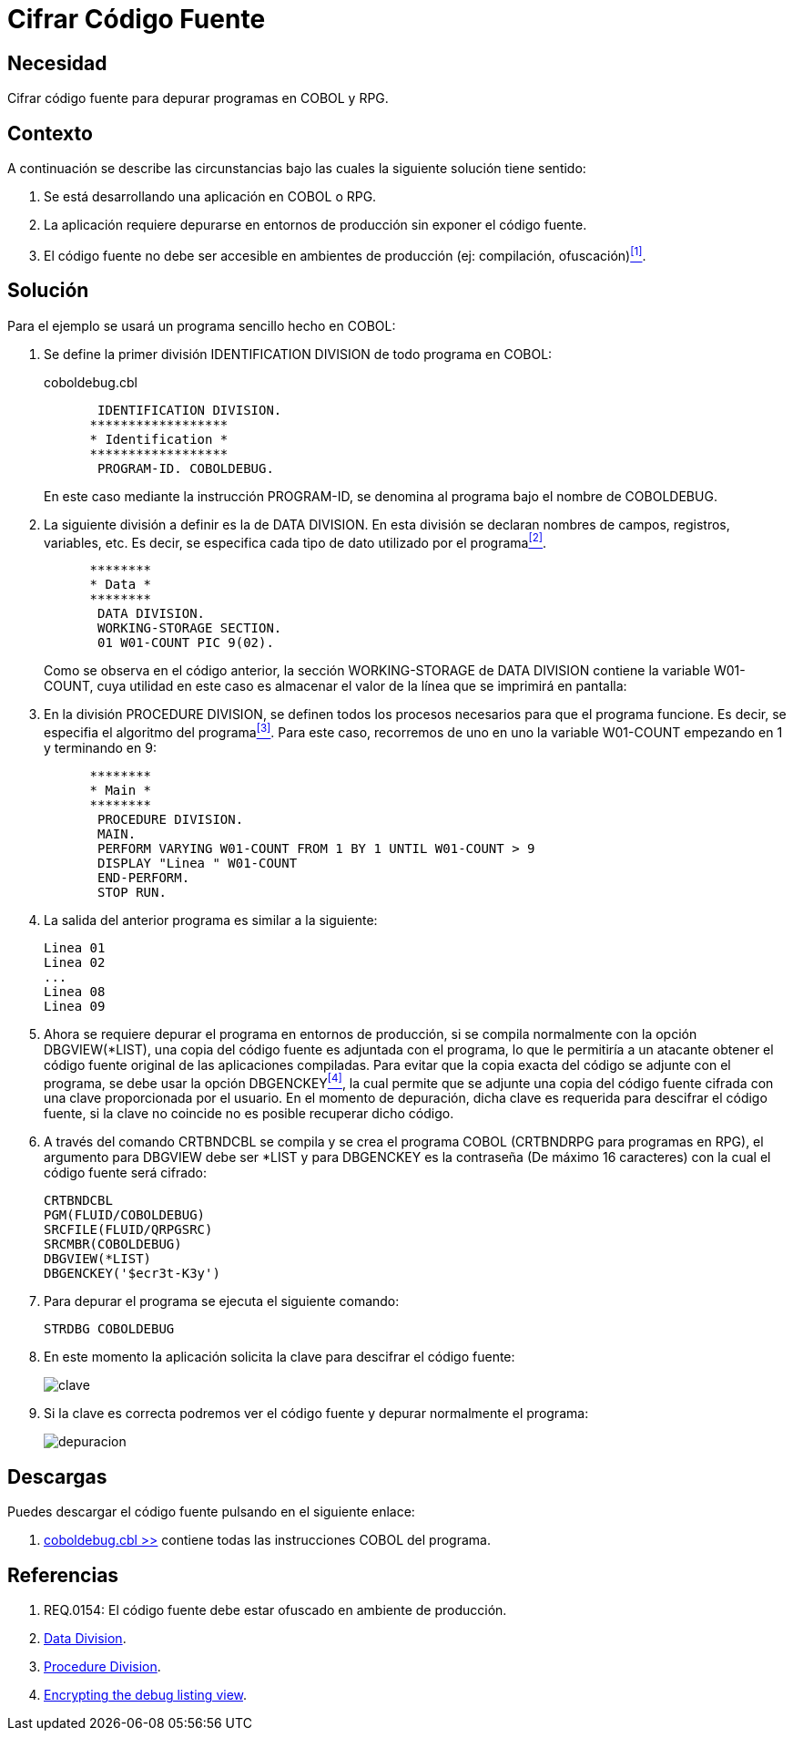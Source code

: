 :slug: defends/cobol/cifrar-codigo-fuente/
:category: cobol
:description: Nuestros ethical hackers explican cómo evitar vulnerabilidades de seguridad mediante la programación segura en cobol al cifrar el código fuente de la aplicación. El código fuente contiene información del funcionamiento de la aplicación y le permite a los atacantes identificar vulnerabilidades.
:keywords: Cobol, RPG, Seguridad, Cifrar, Código Fuente, Producción.
:defends: yes

= Cifrar Código Fuente

== Necesidad

Cifrar código fuente para depurar programas en +COBOL+ y +RPG+.

== Contexto

A continuación se describe las circunstancias 
bajo las cuales la siguiente solución tiene sentido:

. Se está desarrollando una aplicación en +COBOL+ o +RPG+.

. La aplicación requiere depurarse 
en entornos de producción 
sin exponer el código fuente.

. El código fuente no debe ser accesible 
en ambientes de producción (ej: compilación, ofuscación)<<r1,^[1]^>>.

== Solución

Para el ejemplo se usará un programa sencillo hecho en +COBOL+:

. Se define la primer división +IDENTIFICATION DIVISION+ 
de todo programa en +COBOL+:
+
.coboldebug.cbl
[source,cobol,linenums]
----
       IDENTIFICATION DIVISION.
      ******************
      * Identification *
      ******************
       PROGRAM-ID. COBOLDEBUG.
----
+
En este caso mediante la instrucción +PROGRAM-ID+, 
se denomina al programa bajo el nombre de +COBOLDEBUG+.

. La siguiente división a definir es la de +DATA DIVISION+. 
En esta división se declaran 
nombres de campos, registros, variables, etc. 
Es decir, se especifica cada tipo de dato utilizado por el programa<<r2,^[2]^>>.
+
[source,cobol,linenums]
----
      ********
      * Data *
      ********
       DATA DIVISION.
       WORKING-STORAGE SECTION.
       01 W01-COUNT PIC 9(02).
----
+
Como se observa en el código anterior, 
la sección +WORKING-STORAGE+ de +DATA DIVISION+ 
contiene la variable +W01-COUNT+, 
cuya utilidad en este caso es almacenar el valor 
de la línea que se imprimirá en pantalla:

. En la división +PROCEDURE DIVISION+, 
se definen todos los procesos necesarios 
para que el programa funcione. 
Es decir, se especifia el algoritmo del programa<<r3,^[3]^>>. 
Para este caso, recorremos de uno en uno la variable +W01-COUNT+ 
empezando en 1 y terminando en 9:
+
[source,cobol,linenums]
----
      ********
      * Main *
      ********
       PROCEDURE DIVISION.
       MAIN.
       PERFORM VARYING W01-COUNT FROM 1 BY 1 UNTIL W01-COUNT > 9
       DISPLAY "Linea " W01-COUNT
       END-PERFORM.
       STOP RUN.
----

. La salida del anterior programa es similar a la siguiente:
+
[source,bat,linenums]
----
Linea 01
Linea 02
...
Linea 08
Linea 09
----

. Ahora se requiere depurar el programa en entornos de producción, 
si se compila normalmente con la opción +DBGVIEW(*LIST)+, 
una copia del código fuente es adjuntada con el programa, 
lo que le permitiría a un atacante 
obtener el código fuente original de las aplicaciones compiladas. 
Para evitar que la copia exacta del código se adjunte con el programa, 
se debe usar la opción +DBGENCKEY+<<r4,^[4]^>>, 
la cual permite que se adjunte una copia del código fuente 
cifrada con una clave proporcionada por el usuario. 
En el momento de depuración, 
dicha clave es requerida para descifrar el código fuente, 
si la clave no coincide no es posible recuperar dicho código.

. A través del comando +CRTBNDCBL+ se compila y se crea el programa +COBOL+ 
(+CRTBNDRPG+ para programas en +RPG+), 
el argumento para +DBGVIEW+ debe ser +*LIST+ 
y para +DBGENCKEY+ es la contraseña (De máximo 16 caracteres) 
con la cual el código fuente será cifrado:
+
[source,bat,linenums]
----
CRTBNDCBL
PGM(FLUID/COBOLDEBUG)
SRCFILE(FLUID/QRPGSRC)
SRCMBR(COBOLDEBUG)
DBGVIEW(*LIST)
DBGENCKEY('$ecr3t-K3y')
----

. Para depurar el programa se ejecuta el siguiente comando:
+
[source,bat,linenums]
----
STRDBG COBOLDEBUG
----

. En este momento la aplicación solicita la clave 
para descifrar el código fuente:
+
image::debug-decryption-key.png[clave]

. Si la clave es correcta 
podremos ver el código fuente 
y depurar normalmente el programa:
+
image::debug-source-code.png[depuracion]

== Descargas

Puedes descargar el código fuente 
pulsando en el siguiente enlace:

. [button]#link:src/coboldebug.cbl[coboldebug.cbl >>]# contiene 
todas las instrucciones +COBOL+ del programa.


== Referencias

. [[r1]] REQ.0154: El código fuente debe estar ofuscado en ambiente de producción.
. [[r2]] link:http://www.escobol.com/modules.php?name=Sections&op=printpage&artid=13[Data Division].
. [[r3]] link:http://www.escobol.com/modules.php?name=Sections&op=printpage&artid=14[Procedure Division].
. [[r4]] link:https://www.ibm.com/support/knowledgecenter/ssw_ibm_i_71/rbam6/encdbgview.htm[Encrypting the debug listing view].